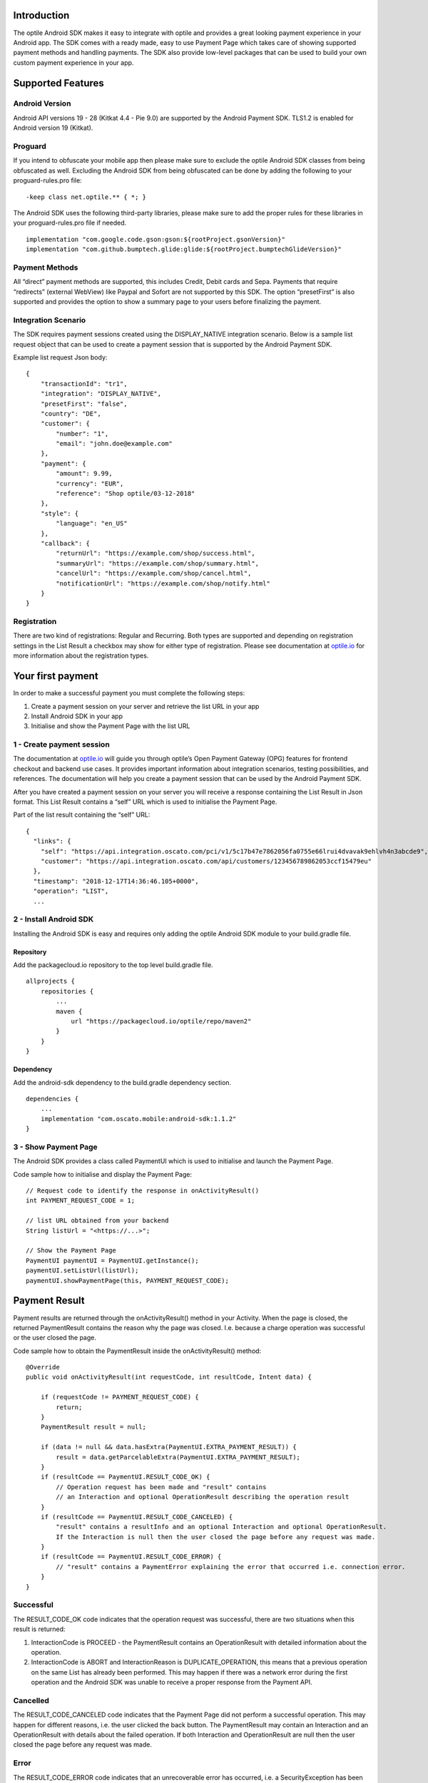 
Introduction
============

The optile Android SDK makes it easy to integrate with optile
and provides a great looking payment experience in your Android app. The
SDK comes with a ready made, easy to use Payment Page which takes care
of showing supported payment methods and handling payments. The SDK also
provide low-level packages that can be used to build your own custom
payment experience in your app.

Supported Features
==================

Android Version
---------------

Android API versions 19 - 28 (Kitkat 4.4 - Pie 9.0) are supported by the
Android Payment SDK. TLS1.2 is enabled for Android version 19 (Kitkat).

Proguard
--------

If you intend to obfuscate your mobile app then please make sure to exclude the optile Android SDK classes from being obfuscated as well. Excluding the Android SDK from being obfuscated can be done by adding the following to your proguard-rules.pro file:

::

    -keep class net.optile.** { *; }
    
The Android SDK uses the following third-party libraries, please make sure to add the proper rules for these libraries in your proguard-rules.pro file if needed.

::

    implementation "com.google.code.gson:gson:${rootProject.gsonVersion}"
    implementation "com.github.bumptech.glide:glide:${rootProject.bumptechGlideVersion}"
 
Payment Methods
---------------

All “direct” payment methods are supported, this includes Credit, Debit
cards and Sepa. Payments that require “redirects” (external WebView) like
Paypal and Sofort are not supported by this SDK. The option “presetFirst”
is also supported and provides the option to show a summary page to your users
before finalizing the payment.

Integration Scenario
--------------------

The SDK requires payment sessions created using the DISPLAY_NATIVE
integration scenario. Below is a sample list request object that can be
used to create a payment session that is supported by the Android
Payment SDK.

Example list request Json body:

::

   {
       "transactionId": "tr1",
       "integration": "DISPLAY_NATIVE",
       "presetFirst": "false",
       "country": "DE",
       "customer": {
           "number": "1",
           "email": "john.doe@example.com"
       },
       "payment": {
           "amount": 9.99,
           "currency": "EUR",
           "reference": "Shop optile/03-12-2018"
       },
       "style": {
           "language": "en_US"
       },
       "callback": {
           "returnUrl": "https://example.com/shop/success.html",
           "summaryUrl": "https://example.com/shop/summary.html",
           "cancelUrl": "https://example.com/shop/cancel.html",
           "notificationUrl": "https://example.com/shop/notify.html"
       }
   }

Registration
------------

There are two kind of registrations: Regular and Recurring. Both types
are supported and depending on registration settings in the List Result
a checkbox may show for either type of registration. Please see
documentation at `optile.io <https://optile.io>`_ for more information 
about the registration types.

Your first payment
==================

In order to make a successful payment you must complete the following
steps:

1. Create a payment session on your server and retrieve the list URL in
   your app
2. Install Android SDK in your app
3. Initialise and show the Payment Page with the list URL

1 - Create payment session
--------------------------

The documentation at `optile.io <https://optile.io>`_ will guide you through optile’s Open
Payment Gateway (OPG) features for frontend checkout and backend use
cases. It provides important information about integration scenarios,
testing possibilities, and references. The documentation will help you
create a payment session that can be used by the Android Payment SDK.

After you have created a payment session on your server you will receive
a response containing the List Result in Json format. This List Result
contains a “self” URL which is used to initialise the Payment Page.

Part of the list result containing the “self” URL:

::

   {
     "links": {
       "self": "https://api.integration.oscato.com/pci/v1/5c17b47e7862056fa0755e66lrui4dvavak9ehlvh4n3abcde9",
       "customer": "https://api.integration.oscato.com/api/customers/123456789862053ccf15479eu"
     },
     "timestamp": "2018-12-17T14:36:46.105+0000",
     "operation": "LIST",
     ...

2 - Install Android SDK
-----------------------

Installing the Android SDK is easy and requires only adding the optile Android SDK module to your build.gradle file. 

Repository
~~~~~~~~~~~

Add the packagecloud.io repository to the top level build.gradle file.

::

    allprojects {
        repositories {
            ...
	    maven {
	        url "https://packagecloud.io/optile/repo/maven2"
	    }
        }
    }

Dependency
~~~~~~~~~~

Add the android-sdk dependency to the build.gradle dependency section.

::

    dependencies {
        ...
        implementation "com.oscato.mobile:android-sdk:1.1.2"
    }

3 - Show Payment Page
---------------------

The Android SDK provides a class called PaymentUI which is used to initialise and launch the Payment Page.

Code sample how to initialise and display the Payment Page:

::

   // Request code to identify the response in onActivityResult()
   int PAYMENT_REQUEST_CODE = 1;

   // list URL obtained from your backend
   String listUrl = "<https://...>";

   // Show the Payment Page
   PaymentUI paymentUI = PaymentUI.getInstance();
   paymentUI.setListUrl(listUrl);
   paymentUI.showPaymentPage(this, PAYMENT_REQUEST_CODE);

Payment Result
==============

Payment results are returned through the onActivityResult() method in your Activity. When the page is closed, the returned PaymentResult contains the reason why the page was closed. I.e. because a charge operation was successful or the user closed the page.

Code sample how to obtain the PaymentResult inside the onActivityResult() method:

::

   @Override
   public void onActivityResult(int requestCode, int resultCode, Intent data) {

       if (requestCode != PAYMENT_REQUEST_CODE) {
           return;
       }
       PaymentResult result = null;

       if (data != null && data.hasExtra(PaymentUI.EXTRA_PAYMENT_RESULT)) {
           result = data.getParcelableExtra(PaymentUI.EXTRA_PAYMENT_RESULT);
       }
       if (resultCode == PaymentUI.RESULT_CODE_OK) {
           // Operation request has been made and "result" contains
           // an Interaction and optional OperationResult describing the operation result
       } 
       if (resultCode == PaymentUI.RESULT_CODE_CANCELED) {
           "result" contains a resultInfo and an optional Interaction and optional OperationResult. 
	   If the Interaction is null then the user closed the page before any request was made.
       }
       if (resultCode == PaymentUI.RESULT_CODE_ERROR) {
           // "result" contains a PaymentError explaining the error that occurred i.e. connection error.
       }
   }

Successful
----------

The RESULT_CODE_OK code indicates that the operation request was successful, there are two situations when this result is returned:

1. InteractionCode is PROCEED - the PaymentResult contains an OperationResult with detailed information about the operation. 

2. InteractionCode is ABORT and InteractionReason is DUPLICATE_OPERATION, this means that a previous operation on the same List has already been performed. This may happen if there was a network error during the first operation and the Android SDK was unable to receive a proper response from the Payment API.

Cancelled
---------

The RESULT_CODE_CANCELED code indicates that the Payment Page did not perform a successful operation. This may happen for different reasons, i.e. the user clicked the back button. The PaymentResult may contain an Interaction and an OperationResult with details about the failed operation. If both Interaction and OperationResult are null then the user closed the page before any request was made. 
    
Error
-----

The RESULT_CODE_ERROR code indicates that an unrecoverable error has occurred, i.e. a SecurityException has been thrown inside the Android SDK. The PaymentResult contains a PaymentError Object with the error details.
    
Customise Payment Page
======================

The look & feel of the Payment Page may be customised, i.e. colors, font
style and icons can be changed so that it matches the look & feel of your
mobile app.

Page Orientation
----------------

By default the orientation of the Payment Page will be locked based on
the orientation in which the Payment Page was opened. I.e. if the mobile
app is shown in landscape mode the Payment Page will also be opened in
landscape mode but cannot be changed anymore by rotating the phone.

Code sample how to set the fixed orientation mode:

::

   //
   // Orientation modes supported by the Payment Page
   // ActivityInfo.SCREEN_ORIENTATION_LANDSCAPE
   // ActivityInfo.SCREEN_ORIENTATION_PORTRAIT
   // ActivityInfo.SCREEN_ORIENTATION_REVERSE_LANDSCAPE
   // ActivityInfo.SCREEN_ORIENTATION_REVERSE_PORTRAIT
   //
   PaymentUI paymentUI = PaymentUI.getInstance();
   paymentUI.setOrientation(ActivityInfo.SCREEN_ORIENTATION_LANDSCAPE);
   paymentUI.showPaymentPage(this, PAYMENT_REQUEST_CODE);

Page Theming
------------

Theming of the Payment Page is done using the PaymentTheme class and in
order for theming to take effect, the customised PaymentTheme instance
must be set in the PaymentUI class prior to opening the Payment Page.

Code sample how to create and set a custom PaymentTheme:

::

   PaymentTheme.Builder builder = PaymentTheme.createBuilder();
   ...  
   PaymentUI paymentUI = PaymentUI.getInstance();
   paymentUI.setPaymentTheme(builder.build());
   paymentUI.showPaymentPage(this, PAYMENT_REQUEST_CODE);

The PaymentTheme contains a set of parameters defining the customised
theming. When a parameter name ends with Style, the parameter holds a
TextAppearance style resource id used for TextView elements. If the
parameter name ends with Theme then the parameter holds a theme resource
id and is applied during inflation of the UI element.

PageParameters
~~~~~~~~~~~~~~

The PageParameters class contains a collection of parameters used to
theme the page and list.

Code sample how to set the PageParameters in the PaymentTheme:

::

   PageParameters pageParams = PageParameters.createBuilder().
   setPageTheme(R.style.CustomThemePaymentPage).
   ...
   build();
   builder.setPageParameters(pageParams);

Table explaining each page parameter:

+--------------------------+--------------------------------------------+
| Name                     | Purpose                                    |
+==========================+============================================+
| pageTheme                | Main theme of the Payment Page Activity.   |
+--------------------------+--------------------------------------------+
| emptyListLabelStyle      | TextAppearance of label shown when the     |
|                          | list of payment methods is empty           |
+--------------------------+--------------------------------------------+
| sectionHeaderLabelStyle  | TextAppearance of section header label in  |
|                          | the list, i.e. “Saved accounts”            |
+--------------------------+--------------------------------------------+
| networkCardTitleStyle    | TextAppearance of network card title,      |
|                          | i.e. “Visa”                                |
+--------------------------+--------------------------------------------+
| accountCardTitleStyle    | TextAppearance of account card title,      |
|                          | i.e. “41 \**\* 1111”                       |
+--------------------------+--------------------------------------------+
| accountCardSubtitleStyle | TextAppearance of account card subtitle,   |
|                          | i.e. the expiry date “01 / 2032”           |
+--------------------------+--------------------------------------------+
| paymentLogoBackground    | Background resource ID drawn behind        |
|                          | payment method images                      |
+--------------------------+--------------------------------------------+

WidgetParameters
~~~~~~~~~~~~~~~~

The WidgetParameters contains a collection of parameters used to theme
widgets. Widgets are UI elements handling user input, i.e. TextInput,
CheckBoxes Select options. Below is a table explaining each parameter.

The WidgetParameters class allow setting individual drawable resource
ids for icons by using the putInputTypeIcon() method, use the
setDefaultIconMapping() method to use the icons provided by the Payment
SDK.

Code sample how to set the WidgetParameters in the PaymentTheme:

::

   WidgetParameters widgetParams = WidgetParameters.createBuilder().
   setTextInputTheme(R.style.CustomThemeTextInput).
   ...
   build();
   builder.setWidgetParameters(widgetParams);

Table explaining each widget parameter:

+-----------------------------+--------------------------------------------+
| Name                        | Purpose                                    |
+=============================+============================================+
| textInputTheme              | Theme for TextInputLayout elements         |
+-----------------------------+--------------------------------------------+
| buttonTheme                 | Theme for action button in each payment    |
|                             | card                                       |
+-----------------------------+--------------------------------------------+
| buttonLabelStyle            | TextAppearance of label inside the action  |
|                             | button                                     |
+-----------------------------+--------------------------------------------+
| buttonBackground            | Background resource ID of action button    |
+-----------------------------+--------------------------------------------+
| checkBoxTheme               | Theme for checkBox UI element              |
+-----------------------------+--------------------------------------------+
| checkBoxLabelCheckedStyle   | TextAppearance of label when checkBox is   |
|                             | checked                                    |
+-----------------------------+--------------------------------------------+
| checkBoxLabelUncheckedStyle | TextAppearance of label when checkBox is   |
|                             | unchecked                                  |
+-----------------------------+--------------------------------------------+
| selectLabelStyle            | TextAppearance of label shown above        |
|                             | SelectBox                                  |
+-----------------------------+--------------------------------------------+
| validationColorOk           | Color resource ID indicating successful    |
|                             | validation state                           |
+-----------------------------+--------------------------------------------+
| validationColorUnknown      | Color resource ID indicating unknown       |
|                             | validation state                           |
+-----------------------------+--------------------------------------------+
| validationColorError        | Color resource ID indicating error         |
|                             | validation state                           |
+-----------------------------+--------------------------------------------+
| hintDrawable                | Drawable resource ID of the hint icon for  |
|                             | verification codes                         |
+-----------------------------+--------------------------------------------+

DialogParameters
~~~~~~~~~~~~~~~~

The DialogParameters in the PaymentTheme holds parameters to theme popup
dialog windows. The SDK contain two different dialogs, the
DateDialog for setting expiry dates and MessageDialog to show warnings
and errors.

Code sample how to set the DialogParameters in the PaymentTheme:

::

   DialogParameters dialogParams = DialogParameters.createBuilder().
   setDateTitleStyle(R.style.CustomText_Medium).
   ...
   build();
   builder.setDialogParameters(dialogParams);

Table explaining each dialog parameter:

+-----------------------------+--------------------------------------------+
| Name                        | Purpose                                    |
+=============================+============================================+
| dialogTheme                 | Theme for Dialogs, i.e. message and date   |
|                             | dialogs                                    |
+-----------------------------+--------------------------------------------+
| dateTitleStyle              | TextAppearance of title in DateDialog      |
+-----------------------------+--------------------------------------------+
| dateSubtitleStyle           | TextAppearance of subtitle in DateDialog   |
+-----------------------------+--------------------------------------------+
| messageTitleStyle           | TextAppearance of title in MessageDialog   |
+-----------------------------+--------------------------------------------+
| messageDetailsStyle         | TextAppearance of message in MessageDialog |
+-----------------------------+--------------------------------------------+
| messageDetailsNoTitleStyle  | TextAppearance of message in MessageDialog |
|                             | without title                              |
+-----------------------------+--------------------------------------------+
| buttonLabelStyle            | TextAppearance of action button for Date   |
|                             | and MessageDialogs                         |
+-----------------------------+--------------------------------------------+
| imageLabelStyle             | TextAppearance of the image prefix &       |
|                             | suffix labels in MessageDialog             |
+-----------------------------+--------------------------------------------+
| snackbarTextStyle           | TextAppearance of the text label inside a  |
|                             | Snackbar                                   |
+-----------------------------+--------------------------------------------+

ProgressParameters
~~~~~~~~~~~~~~~~~~

The ProgressParameters in the PaymentTheme hold parameters to theme
progress animations shown when loading lists or sending charge/preset requests
to the Payment API.

Code sample how to set the ProgressParameters in the PaymentTheme:

::

   ProgressParameters progressParams = ProgressParameters.createBuilder().
   setLoadProgressBarColor(R.color.customColorPrimary).
   ...
   build();
   builder.setProgressParameters(progressParams);

Table explaining each progress parameter:

+---------------------------+--------------------------------------------+
| Name                      | Purpose                                    |   
+===========================+============================================+
| loadBackground            | Background resource ID of the loading page |
+---------------------------+--------------------------------------------+
| loadProgressBarColor      | Indeterminate ProgressBar color resource   |
|                           | ID                                         | 
+---------------------------+--------------------------------------------+
| sendBackground            | Background resource ID of the loading page |
+---------------------------+--------------------------------------------+
| sendProgressBarColorFront | Determinate ProgressBar front color        |
|                           | resource ID                                | 
+---------------------------+--------------------------------------------+
| sendProgressBarColorBack  | Determinate ProgressBar back color         |
|                           | resource ID                                | 
+---------------------------+--------------------------------------------+
| headerStyle               | TextAppearance of header in the send       |
|                           | progress screen                            | 
+---------------------------+--------------------------------------------+
| infoStyle                 | TextAppearance of info in the send         |
|                           | progress screen                            | 
+---------------------------+--------------------------------------------+

Grouping of Payment Methods
===========================

The SDK supports grouping of payment methods within a card in the payment page. 
By default the SDK supports one group which contains the payment methods Visa, 
Mastercard and American Express.
The default grouping of payment methods in the Payment SDK is defined in `groups.json <./payment/src/main/res/raw/groups.json>`_.

Customise grouping
------------------

The SDK allow customisation which payment methods are grouped
together in a card. Customisation is done by setting the resource ID of
a grouping Json settings file in the SDK prior to showing the payment
page. Payment methods can only be grouped together when they
have the same set of InputElements. If InputElements of grouped
Payment Methods differ then each Payment Method will be shown in its own
card in the payment page. The following example shows how to create two
groups, first group contains Mastercard and Amex and the second group
contains Visa and Visa Electron.

Example customgroups.json file:

::

   [
       {
           "items": [
               {
                   "code": "MASTERCARD",
                   "regex": "^5[0-9]*$"
               },
               {
                   "code": "AMEX",
                   "regex": "^3[47][0-9]*$"
               }
           ]
       },
       {
           "items": [
               {
                   "code": "VISA",
                   "regex": "^4[0-9]*$"
               },
               {
                   "code": "VISAELECTRON",
                   "regex": "^4[0-9]*$"
               }
           ]
       }
   ]

Code sample how to set a customgroups.json file:

::

   PaymentUI paymentUI = PaymentUI.getInstance();
   paymentUI.setGroupResId(R.raw.customgroups);
   paymentUI.showPaymentPage(this, PAYMENT_REQUEST_CODE);

Disable grouping
----------------

If each payment method should be placed in a separate card then this can
be achieved by providing a grouping Json settings file with an empty
array.

Example disablegroups.json file:

::

   []

Code sample how to set the disabledgroups.json file:

::

   PaymentUI paymentUI = PaymentUI.getInstance();
   paymentUI.setGroupResId(R.raw.disablegroups);
   paymentUI.showPaymentPage(this, PAYMENT_REQUEST_CODE);

Smart Selection
---------------

The choice which payment method in a group is displayed and used for
charge requests is done by “Smart Selection”. Each payment method in a
group contains a Regular Expression that is used to “smart select” this
method based on the partially entered card number. While the
user types the number, the SDK will validate the partial number with the
regular expression. When one or more payment methods match the number
input they will be highlighted.

Table containing the rules of Smart Selection:

+-------------------------+--------------------------------------------+
| Name                    | Purpose                                    |
+=========================+============================================+
| No payment method regex | The first payment method in the group is   |
| match the number input  | displayed and is used to validate input    |
| value.                  | values and perform Charge/Preset requests. |
+-------------------------+--------------------------------------------+
| Two or more payment     | The first matching payment method is       |
| method regex match the  | displayed and is used to validate input    |
| number input value      | values and perform Charge/Preset requests. |
+-------------------------+--------------------------------------------+
| One payment method      | This payment method is displayed and is    |
| regex match the number  | used to validate input values and          |
| input value.            | perform Charge/Preset requests.            |
+-------------------------+--------------------------------------------+

Input Validation
================

The Android SDK validates all input values provided by the user before all charge/preset requests. 
The file `validations.json <./payment/src/main/res/raw/validations.json>`_ contains the regular expression
definitions that the Payment SDK uses to validate numbers, verificationCodes, bankCodes and holderNames. 
Validations for other input values i.e. expiryMonth and expiryYear are defined by the `Validator.java <./payment/src/main/java/net/optile/payment/validation/Validator.java>`_.

Customise validations
---------------------

The Payment SDK allow customisation of validations applied to certain input types. 

- Validation for number, bankCode, holderName and verificationCode can be customised with the "regex" parameter.
- Input fields can be hidden by setting the "hide" parameter is true.
- The maximum input length can be set with the "maxLength" parameter.

Customised validations can be set by providing the resource ID of the validation Json file to the
PaymentUI class prior to showing the payment page. The default validation provided by the Android Payment SDK are sufficient in most cases.

Example customvalidations.json file:

::

    [{
        "code": "VISA",
        "items": [
            {
                "type": "number",
                "regex": "^4(?:[0-9]{12}|[0-9]{15}|[0-9]{18})$"
            },
            {
                "type": "verificationCode",
                "regex": "^[0-9]{3}$",
                "maxLength": 3
            }
        ]
    },
    {
        "code": "SEPADD",
        "items": [
             {
                 "type": "bic",
                 "hide": true
             }
         ]
     }
    ...
   ]

Code sample how to set the customvalidations.json file:

::

   PaymentUI paymentUI = PaymentUI.getInstance();
   paymentUI.setValidationResId(R.raw.customvalidations);
   paymentUI.showPaymentPage(this, PAYMENT_REQUEST_CODE);

